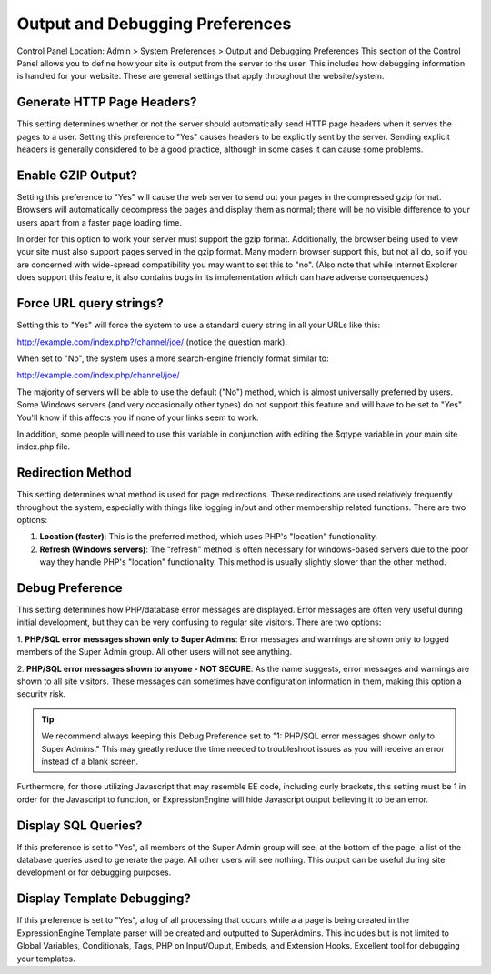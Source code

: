 Output and Debugging Preferences
================================

Control Panel Location: Admin > System Preferences > Output and
Debugging Preferences
This section of the Control Panel allows you to define how your site is
output from the server to the user. This includes how debugging
information is handled for your website. These are general settings that
apply throughout the website/system.

Generate HTTP Page Headers?
~~~~~~~~~~~~~~~~~~~~~~~~~~~

This setting determines whether or not the server should automatically
send HTTP page headers when it serves the pages to a user. Setting this
preference to "Yes" causes headers to be explicitly sent by the server.
Sending explicit headers is generally considered to be a good practice,
although in some cases it can cause some problems.

Enable GZIP Output?
~~~~~~~~~~~~~~~~~~~

Setting this preference to "Yes" will cause the web server to send out
your pages in the compressed gzip format. Browsers will automatically
decompress the pages and display them as normal; there will be no
visible difference to your users apart from a faster page loading time.

In order for this option to work your server must support the gzip
format. Additionally, the browser being used to view your site must also
support pages served in the gzip format. Many modern browser support
this, but not all do, so if you are concerned with wide-spread
compatibility you may want to set this to "no". (Also note that while
Internet Explorer does support this feature, it also contains bugs in
its implementation which can have adverse consequences.)

Force URL query strings?
~~~~~~~~~~~~~~~~~~~~~~~~

Setting this to "Yes" will force the system to use a standard query
string in all your URLs like this:

http://example.com/index.php?/channel/joe/ (notice the question mark).

When set to "No", the system uses a more search-engine friendly format
similar to:

http://example.com/index.php/channel/joe/

The majority of servers will be able to use the default ("No") method,
which is almost universally preferred by users. Some Windows servers
(and very occasionally other types) do not support this feature and will
have to be set to "Yes". You'll know if this affects you if none of your
links seem to work.

In addition, some people will need to use this variable in conjunction
with editing the $qtype variable in your main site index.php file.

Redirection Method
~~~~~~~~~~~~~~~~~~

This setting determines what method is used for page redirections. These
redirections are used relatively frequently throughout the system,
especially with things like logging in/out and other membership related
functions. There are two options:

#. **Location (faster)**: This is the preferred method, which uses PHP's
   "location" functionality.
#. **Refresh (Windows servers)**: The "refresh" method is often
   necessary for windows-based servers due to the poor way they handle
   PHP's "location" functionality. This method is usually slightly
   slower than the other method.

Debug Preference
~~~~~~~~~~~~~~~~

This setting determines how PHP/database error messages are displayed.
Error messages are often very useful during initial development, but
they can be very confusing to regular site visitors. There are two
options:

1. **PHP/SQL error messages shown only to Super Admins**: Error messages
and warnings are shown only to logged members of the Super Admin group.
All other users will not see anything.

2. **PHP/SQL error messages shown to anyone - NOT SECURE**: As the name
suggests, error messages and warnings are shown to all site visitors.
These messages can sometimes have configuration information in them,
making this option a security risk.

.. tip:: We recommend always keeping this Debug Preference set to "1:
	PHP/SQL error messages shown only to Super Admins." This may greatly
	reduce the time needed to troubleshoot issues as you will receive an
	error instead of a blank screen.

Furthermore, for those utilizing Javascript that may resemble EE code,
including curly brackets, this setting must be 1 in order for the
Javascript to function, or ExpressionEngine will hide Javascript output
believing it to be an error.

Display SQL Queries?
~~~~~~~~~~~~~~~~~~~~

If this preference is set to "Yes", all members of the Super Admin group
will see, at the bottom of the page, a list of the database queries used
to generate the page. All other users will see nothing. This output can
be useful during site development or for debugging purposes.

Display Template Debugging?
~~~~~~~~~~~~~~~~~~~~~~~~~~~

If this preference is set to "Yes", a log of all processing that occurs
while a a page is being created in the ExpressionEngine Template parser
will be created and outputted to SuperAdmins. This includes but is not
limited to Global Variables, Conditionals, Tags, PHP on Input/Ouput,
Embeds, and Extension Hooks. Excellent tool for debugging your
templates.
